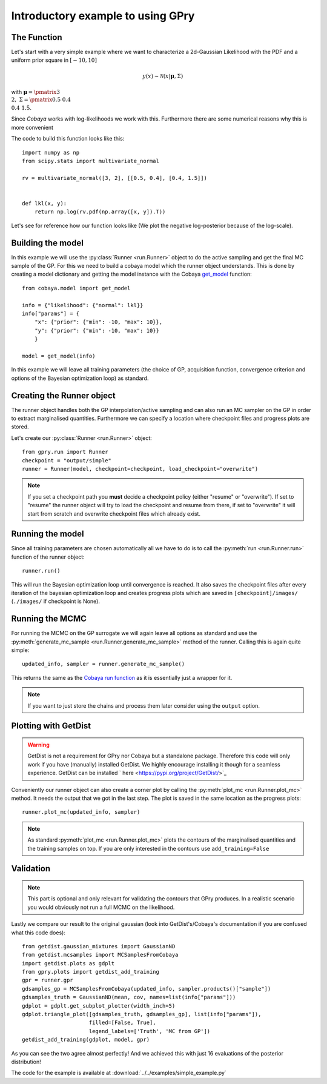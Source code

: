 ==================================
Introductory example to using GPry
==================================

The Function
============

Let's start with a very simple example where we want to characterize a 2d-Gaussian Likelihood
with the PDF and a uniform prior square in :math:`[-10, 10]`

.. math::
    y(x) \sim \mathcal{N}(x|\boldsymbol{\mu},\Sigma)

with :math:`\boldsymbol{\mu}=\pmatrix{3\\ 2},\ \Sigma=\pmatrix{0.5 & 0.4 \\ 0.4 & 1.5}`.

Since `Cobaya` works with log-likelihoods we work with this.
Furthermore there are some numerical reasons why this is more
convenient

The code to build this function looks like this::

    import numpy as np
    from scipy.stats import multivariate_normal

    rv = multivariate_normal([3, 2], [[0.5, 0.4], [0.4, 1.5]])


    def lkl(x, y):
        return np.log(rv.pdf(np.array([x, y]).T))

Let's see for reference how our function looks like (We plot the negative
log-posterior because of the log-scale).

.. image:: images/simple_ground_truth.png
   :width: 600

Building the model
==================

In this example we will use the :py:class:`Runner <run.Runner>` object to do the active
sampling and get the final MC sample of the GP. For this we need to build a cobaya model
which the runner object understands. This is done by creating a model dictionary and
getting the model instance with the Cobaya
`get_model <https://cobaya.readthedocs.io/en/latest/models.html?highlight=get_model#model.get_model>`_ function::

    from cobaya.model import get_model

    info = {"likelihood": {"normal": lkl}}
    info["params"] = {
        "x": {"prior": {"min": -10, "max": 10}},
        "y": {"prior": {"min": -10, "max": 10}}
        }

    model = get_model(info)

In this example we will leave all training parameters (the choice of GP,
acquisition function, convergence criterion and options of the Bayesian
optimization loop) as standard.

Creating the Runner object
==========================

The runner object handles both the GP interpolation/active sampling and can also run an
MC sampler on the GP in order to extract marginalised quantities. Furthermore we can
specify a location where checkpoint files and progress plots are stored.

Let's create our :py:class:`Runner <run.Runner>` object::

    from gpry.run import Runner
    checkpoint = "output/simple"
    runner = Runner(model, checkpoint=checkpoint, load_checkpoint="overwrite")

.. note::
    If you set a checkpoint path you **must** decide a checkpoint policy (either "resume"
    or "overwrite"). If set to "resume" the runner object will try to load the checkpoint
    and resume from there, if set to "overwrite" it will start from scratch and overwrite
    checkpoint files which already exist.

Running the model
=================

Since all training parameters are chosen automatically all we have to do is to call the
:py:meth:`run <run.Runner.run>` function of the runner object::

    runner.run()

This will run the Bayesian optimization loop until convergence is reached. It also saves
the checkpoint files after every iteration of the bayesian optimization loop and creates
progress plots which are saved in ``[checkpoint]/images/`` (``./images/`` if checkpoint is
None).

Running the MCMC
================

For running the MCMC on the GP surrogate we will again leave all options as
standard and use the :py:meth:`generate_mc_sample <run.Runner.generate_mc_sample>` method
of the runner. Calling this is again quite simple::

    updated_info, sampler = runner.generate_mc_sample()

This returns the same as the `Cobaya run function <https://cobaya.readthedocs.io/en/latest/input.html#run-function>`_
as it is essentially just a wrapper for it.

.. note::
    If you want to just store the chains and process them later consider using the
    ``output`` option.

Plotting with GetDist
=====================

.. warning::
    GetDist is not a requirement for GPry nor Cobaya but a standalone package.
    Therefore this code will only work if you have (manually) installed GetDist.
    We highly encourage installing it though for a seamless experience.
    GetDist can be installed ` here <https://pypi.org/project/GetDist/>`_

Conveniently our runner object can also create a corner plot by calling the
:py:meth:`plot_mc <run.Runner.plot_mc>` method. It needs the output that we got in the
last step. The plot is saved in the same location as the progress plots::

    runner.plot_mc(updated_info, sampler)

.. note::
    As standard :py:meth:`plot_mc <run.Runner.plot_mc>` plots the contours of the
    marginalised quantities and the training samples on top. If you are only interested
    in the contours use ``add_training=False``

.. image:: images/simple_surrogate_triangle.png
   :width: 600

Validation
==========

.. note::
    This part is optional and only relevant for validating the contours that
    GPry produces. In a realistic scenario you would obviously not run a full
    MCMC on the likelihood.

Lastly we compare our result to the original gaussian (look into GetDist's/Cobaya's
documentation if you are confused what this code does)::

    from getdist.gaussian_mixtures import GaussianND
    from getdist.mcsamples import MCSamplesFromCobaya
    import getdist.plots as gdplt
    from gpry.plots import getdist_add_training
    gpr = runner.gpr
    gdsamples_gp = MCSamplesFromCobaya(updated_info, sampler.products()["sample"])
    gdsamples_truth = GaussianND(mean, cov, names=list(info["params"]))
    gdplot = gdplt.get_subplot_plotter(width_inch=5)
    gdplot.triangle_plot([gdsamples_truth, gdsamples_gp], list(info["params"]),
                         filled=[False, True],
                         legend_labels=['Truth', 'MC from GP'])
    getdist_add_training(gdplot, model, gpr)

.. image:: images/simple_comparison_triangle.png
  :width: 600

As you can see the two agree almost perfectly! And we achieved this with just 16
evaluations of the posterior distribution!

The code for the example is available at :download:`../../examples/simple_example.py`

